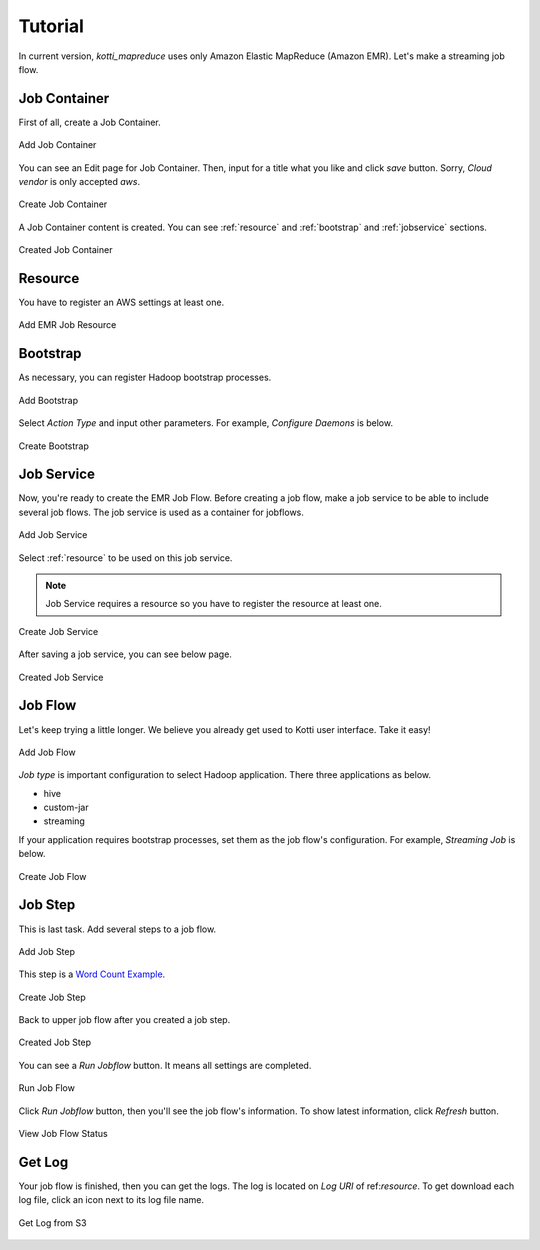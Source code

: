.. _tutorial:

Tutorial
========

In current version, `kotti_mapreduce` uses only Amazon Elastic MapReduce
(Amazon EMR). Let's make a streaming job flow.

Job Container
-------------

First of all, create a Job Container.

.. figure:: _static/k1.png
    :alt: Add Job Container
    :align: center

    Add Job Container

You can see an Edit page for Job Container. Then, input for a title
what you like and click `save` button. Sorry, `Cloud vendor` is
only accepted `aws`.

.. figure:: _static/k2.png
    :alt: Create Job Container
    :align: center

    Create Job Container

A Job Container content is created. You can see :ref:`resource` and
:ref:`bootstrap` and :ref:`jobservice` sections.

.. figure:: _static/k3.png
    :alt: Created Job Container
    :align: center

    Created Job Container


.. _resource:

Resource
--------

You have to register an AWS settings at least one.

.. figure:: _static/k4.png
    :alt: Add EMR Job Resource
    :align: center

    Add EMR Job Resource


.. _bootstrap:

Bootstrap
---------

As necessary, you can register Hadoop bootstrap processes.

.. figure:: _static/k5.png
    :alt: Add Bootstrap
    :align: center

    Add Bootstrap

Select `Action Type` and input other parameters. For example,
`Configure Daemons` is below.

.. figure:: _static/k6.png
    :alt: Create Bootstrap
    :align: center

    Create Bootstrap


.. _jobservice:

Job Service
-----------

Now, you're ready to create the EMR Job Flow. Before creating a job flow,
make a job service to be able to include several job flows.
The job service is used as a container for jobflows.

.. figure:: _static/k7.png
    :alt: Add Job Service
    :align: center

    Add Job Service

Select :ref:`resource` to be used on this job service.

.. note::

    Job Service requires a resource so you have to register
    the resource at least one.

.. figure:: _static/k8.png
    :alt: Create Job Service
    :align: center

    Create Job Service

After saving a job service, you can see below page.

.. figure:: _static/k9.png
    :alt: Created Job Service
    :align: center

    Created Job Service


.. _jobflow:

Job Flow
--------

Let's keep trying a little longer. We believe you already get used to
Kotti user interface. Take it easy!

.. figure:: _static/k10.png
    :alt: Add Job Flow
    :align: center

    Add Job Flow

`Job type` is important configuration to select Hadoop application.
There three applications as below.

* hive
* custom-jar
* streaming

If your application requires bootstrap processes, set them as the
job flow's configuration. For example, `Streaming Job` is below.

.. figure:: _static/k11.png
    :alt: Create Job Flow
    :align: center

    Create Job Flow

.. _jobstep:

Job Step
--------

This is last task. Add several steps to a job flow.

.. figure:: _static/k12.png
    :alt: Add Job Step
    :align: center

    Add Job Step

This step is a `Word Count Example`_.

.. _Word Count Example: http://aws.amazon.com/articles/2273

.. figure:: _static/k13.png
    :alt: Create Job Step
    :align: center

    Create Job Step

Back to upper job flow after you created a job step.

.. figure:: _static/k14.png
    :alt: Created Job Step
    :align: center

    Created Job Step

You can see a `Run Jobflow` button. It means all settings are completed.

.. figure:: _static/k15.png
    :alt: Run Job Flow
    :align: center

    Run Job Flow

Click `Run Jobflow` button, then you'll see the job flow's information.
To show latest information, click `Refresh` button.

.. figure:: _static/k16.png
    :alt: View Job Flow Status
    :align: center

    View Job Flow Status

Get Log
-------

Your job flow is finished, then you can get the logs. The log is located
on `Log URI` of ref:`resource`. To get download each log file,
click an icon next to its log file name.

.. figure:: _static/k17.png
    :alt: Get Log from S3
    :align: center

    Get Log from S3
